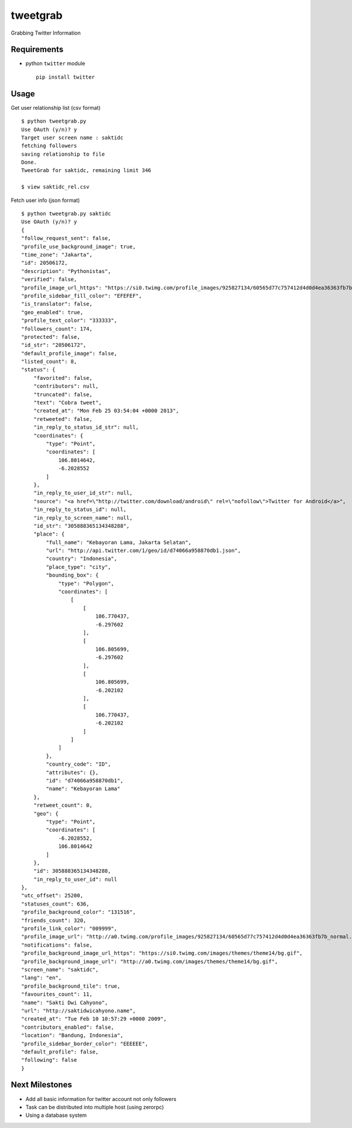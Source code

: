 tweetgrab
=========

Grabbing Twitter Information


Requirements
------------

- python ``twitter`` module
  ::

      pip install twitter



Usage
-----

Get user relationship list (csv format)

::

    $ python tweetgrab.py
    Use OAuth (y/n)? y
    Target user screen name : saktidc
    fetching followers
    saving relationship to file
    Done.
    TweetGrab for saktidc, remaining limit 346

    $ view saktidc_rel.csv

Fetch user info (json format)

::

    $ python tweetgrab.py saktidc
    Use OAuth (y/n)? y
    {
    "follow_request_sent": false, 
    "profile_use_background_image": true, 
    "time_zone": "Jakarta", 
    "id": 20506172, 
    "description": "Pythonistas", 
    "verified": false, 
    "profile_image_url_https": "https://si0.twimg.com/profile_images/925827134/60565d77c757412d4d0d4ea36363fb7b_normal.jpeg", 
    "profile_sidebar_fill_color": "EFEFEF", 
    "is_translator": false, 
    "geo_enabled": true, 
    "profile_text_color": "333333", 
    "followers_count": 174, 
    "protected": false, 
    "id_str": "20506172", 
    "default_profile_image": false, 
    "listed_count": 8, 
    "status": {
        "favorited": false, 
        "contributors": null, 
        "truncated": false, 
        "text": "Cobra tweet", 
        "created_at": "Mon Feb 25 03:54:04 +0000 2013", 
        "retweeted": false, 
        "in_reply_to_status_id_str": null, 
        "coordinates": {
            "type": "Point", 
            "coordinates": [
                106.8014642, 
                -6.2028552
            ]
        }, 
        "in_reply_to_user_id_str": null, 
        "source": "<a href=\"http://twitter.com/download/android\" rel=\"nofollow\">Twitter for Android</a>", 
        "in_reply_to_status_id": null, 
        "in_reply_to_screen_name": null, 
        "id_str": "305888365134348288", 
        "place": {
            "full_name": "Kebayoran Lama, Jakarta Selatan", 
            "url": "http://api.twitter.com/1/geo/id/d74066a958870db1.json", 
            "country": "Indonesia", 
            "place_type": "city", 
            "bounding_box": {
                "type": "Polygon", 
                "coordinates": [
                    [
                        [
                            106.770437, 
                            -6.297602
                        ], 
                        [
                            106.805699, 
                            -6.297602
                        ], 
                        [
                            106.805699, 
                            -6.202102
                        ], 
                        [
                            106.770437, 
                            -6.202102
                        ]
                    ]
                ]
            }, 
            "country_code": "ID", 
            "attributes": {}, 
            "id": "d74066a958870db1", 
            "name": "Kebayoran Lama"
        }, 
        "retweet_count": 0, 
        "geo": {
            "type": "Point", 
            "coordinates": [
                -6.2028552, 
                106.8014642
            ]
        }, 
        "id": 305888365134348288, 
        "in_reply_to_user_id": null
    }, 
    "utc_offset": 25200, 
    "statuses_count": 636, 
    "profile_background_color": "131516", 
    "friends_count": 320, 
    "profile_link_color": "009999", 
    "profile_image_url": "http://a0.twimg.com/profile_images/925827134/60565d77c757412d4d0d4ea36363fb7b_normal.jpeg", 
    "notifications": false, 
    "profile_background_image_url_https": "https://si0.twimg.com/images/themes/theme14/bg.gif", 
    "profile_background_image_url": "http://a0.twimg.com/images/themes/theme14/bg.gif", 
    "screen_name": "saktidc", 
    "lang": "en", 
    "profile_background_tile": true, 
    "favourites_count": 11, 
    "name": "Sakti Dwi Cahyono", 
    "url": "http://saktidwicahyono.name", 
    "created_at": "Tue Feb 10 10:57:29 +0000 2009", 
    "contributors_enabled": false, 
    "location": "Bandung, Indonesia", 
    "profile_sidebar_border_color": "EEEEEE", 
    "default_profile": false, 
    "following": false
    }


Next Milestones
---------------

- Add all basic information for twitter account not only followers
- Task can be distributed into multiple host (using zerorpc)
- Using a database system
